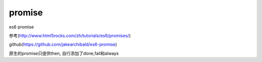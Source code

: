 promise
===============

es6 promise

参考(http://www.html5rocks.com/zh/tutorials/es6/promises/)

github(https://github.com/jakearchibald/es6-promise)


原生的promise只提供then, 自行添加了done,fail和always